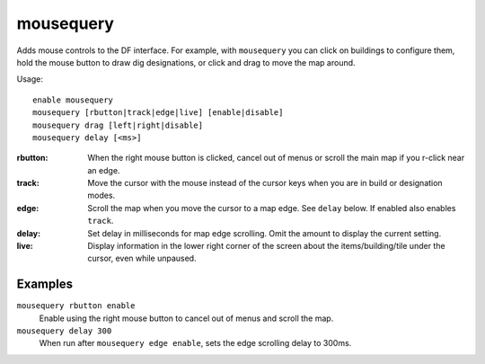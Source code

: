 mousequery
==========

.. dfhack-tool::
    :summary: Adds mouse controls to the DF interface.
    :tags: fort productivity interface

Adds mouse controls to the DF interface. For example, with ``mousequery`` you
can click on buildings to configure them, hold the mouse button to draw dig
designations, or click and drag to move the map around.

Usage::

    enable mousequery
    mousequery [rbutton|track|edge|live] [enable|disable]
    mousequery drag [left|right|disable]
    mousequery delay [<ms>]

:rbutton:   When the right mouse button is clicked, cancel out of menus or
            scroll the main map if you r-click near an edge.
:track:     Move the cursor with the mouse instead of the cursor keys when you
            are in build or designation modes.
:edge:      Scroll the map when you move the cursor to a map edge. See ``delay``
            below. If enabled also enables ``track``.
:delay:     Set delay in milliseconds for map edge scrolling. Omit the amount to
            display the current setting.
:live:      Display information in the lower right corner of the screen about
            the items/building/tile under the cursor, even while unpaused.

Examples
--------

``mousequery rbutton enable``
    Enable using the right mouse button to cancel out of menus and scroll the
    map.
``mousequery delay 300``
    When run after ``mousequery edge enable``, sets the edge scrolling delay to
    300ms.
